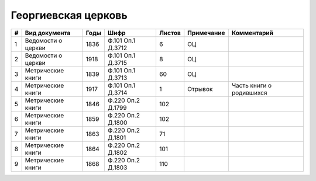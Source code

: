 
.. Church datasheet RST template
.. Autogenerated by cfp-sphinx.py

.. index:: Георгиевская церковь

Георгиевская церковь
====================

.. list-table::
   :header-rows: 1

   * - #
     - Вид документа
     - Годы
     - Шифр
     - Листов
     - Примечание
     - Комментарий

   * - 1
     - Ведомости о церкви
     - 1836
     - Ф.101 Оп.1 Д.3712
     - 6
     - ОЦ
     - 
   * - 2
     - Ведомости о церкви
     - 1918
     - Ф.101 Оп.1 Д.3715
     - 8
     - ОЦ
     - 
   * - 3
     - Метрические книги
     - 1839
     - Ф.101 Оп.1 Д.3713
     - 60
     - ОЦ
     - 
   * - 4
     - Метрические книги
     - 1917
     - Ф.101 Оп.1 Д.3714
     - 1
     - Отрывок
     - Часть книги о родившихся 
   * - 5
     - Метрические книги
     - 1846
     - Ф.220 Оп.2 Д.1799
     - 102
     - 
     - 
   * - 6
     - Метрические книги
     - 1859
     - Ф.220 Оп.2 Д.1800
     - 102
     - 
     - 
   * - 7
     - Метрические книги
     - 1863
     - Ф.220 Оп.2 Д.1801
     - 71
     - 
     - 
   * - 8
     - Метрические книги
     - 1864
     - Ф.220 Оп.2 Д.1802
     - 101
     - 
     - 
   * - 9
     - Метрические книги
     - 1868
     - Ф.220 Оп.2 Д.1803
     - 110
     - 
     - 


